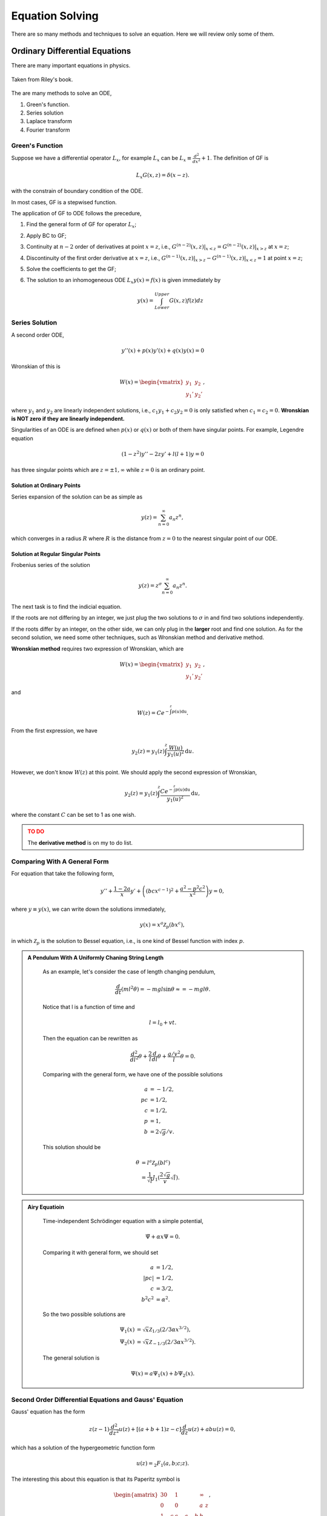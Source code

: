 Equation Solving
*******************


There are so many methods and techniques to solve an equation. Here we will review only some of them.


Ordinary Differential Equations
===================================




There are many important equations in physics.

.. figure:: math/assets/2ndODEs.png
   :align: center

   Taken from Riley's book.



The are many methods to solve an ODE,

1. Green's function.
2. Series solution
3. Laplace transform
4. Fourier transform




Green's Function
---------------------------


Suppose we have a differential operator :math:`L_x`, for example :math:`L_x` can be :math:`L_x\equiv \frac{d^2}{dx^2}+1`. The definition of GF is

.. math::
   L_x G(x,z) = \delta(x-z).

with the constrain of boundary condition of the ODE.

In most cases, GF is a stepwised function.

The application of GF to ODE follows the precedure,

1. Find the general form of GF for operator :math:`L_x`;
2. Apply BC to GF;
3. Continuity at :math:`n-2` order of derivatives at point :math:`x=z`, i.e., :math:`G^{(n-2)}(x,z)\vert_{x<z} = G^{(n-2)}(x,z)\vert_{x>z}` at :math:`x=z`;
4. Discontinuity of the first order derivative at :math:`x=z`, i.e., :math:`G^{(n-1)}(x,z)\vert_{x>z} - G^{(n-1)}(x,z)\vert_{x<z} = 1` at point :math:`x=z`;
5. Solve the coefficients to get the GF;
6. The solution to an inhomogeneous ODE :math:`L_x y(x) = f(x)` is given immediately by

   .. math::
      y(x) = \int_{Lower}^{Upper} G(x,z) f(z) dz




Series Solution
-------------------------

A second order ODE,

.. math::
   y''(x)+p(x) y'(x) + q(x)y(x)=0

Wronskian of this is

.. math::
   W(x) = \begin{vmatrix} y_1 & y_2 \\ y_1' & y_2' \end{vmatrix},

where :math:`y_1` and :math:`y_2` are linearly independent solutions, i.e., :math:`c_1 y_1 + c_2 y_2=0` is only satisfied when :math:`c_1=c_2=0`. **Wronskian is NOT zero if they are linearly independent.**

Singularities of an ODE is are defined when :math:`p(x)` or :math:`q(x)` or both of them have singular points. For example, Legendre equation

.. math::
   (1-z^2) y'' - 2 z y' + l(l+1) y = 0


has three singular points which are :math:`z=\pm 1, \infty` while :math:`z=0` is an ordinary point.


Solution at Ordinary Points
~~~~~~~~~~~~~~~~~~~~~~~~~~~~~

Series expansion of the solution can be as simple as

.. math::
   y(z) = \sum_{n=0}^{\infty} a_n z^n,

which converges in a radius :math:`R` where :math:`R` is the distance from :math:`z=0` to the nearest singular point of our ODE.



Solution at Regular Singular Points
~~~~~~~~~~~~~~~~~~~~~~~~~~~~~~~~~~~~~~~

Frobenius series of the solution

.. math::
   y(z) = z^\sigma \sum_{n=0}^{\infty} a_n z^n.

The next task is to find the indicial equation.

If the roots are not differing by an integer, we just plug the two solutions to :math:`\sigma` in and find two solutions independently.

If the roots differ by an integer, on the other side, we can only plug in the **larger** root and find one solution. As for the second solution, we need some other techniques, such as Wronskian method and derivative method.


**Wronskian method** requires two expression of Wronskian, which are

.. math::
   W(x) = \begin{vmatrix} y_1 & y_2 \\ y_1' & y_2' \end{vmatrix} ,

and

.. math::
   W(z) = C e^{-\int^z p(u) \mathrm du}.

From the first expression, we have

.. math::
   y_2(z) = y_1(z) \int^z \frac{W(u)}{y_1(u)^2} \mathrm d u.

However, we don't know :math:`W(z)` at this point. We should apply the second expression of Wronskian,

.. math::
   y_2(z) = y_1(z) \int^z \frac{C e^{-\int^z p(u) \mathrm du}}{y_1(u)^2} \mathrm d u,

where the constant :math:`C` can be set to 1 as one wish.


.. admonition:: TO DO
   :class: warning

   The **derivative method** is on my to do list.






Comparing With A General Form
------------------------------------

For equation that take the following form,

.. math::
   y'' + \frac{1 - 2a}{x} y' + \left( (b c x^{c-1})^2 + \frac{a^2 - p^2 c^2}{x^2} \right) y = 0,

where :math:`y\equiv y(x)`, we can write down the solutions immediately,

.. math::
   y(x) = x^a \mathscr {Z}_p (b x^c),

in which :math:`\mathscr {Z}_p` is the solution to Bessel equation, i.e., is one kind of Bessel function with index :math:`p`.


.. admonition:: A Pendulum With A Uniformly Chaning String Length
   :class: note

    As an example, let's consider the case of length changing pendulum,

    .. math::
       \frac{d}{dt} \left( m l^2 \dot{\theta}\right) = - m g l \sin\theta \approx = - m g l \theta.

    Notice that l is a function of time and 

    .. math::
       l = l_0 + v t.

    Then the equation can be rewritten as

    .. math::
       \frac{d^2}{dl^2}\theta  + \frac{2}{l} \frac{d}{dl} \theta + \frac{g/v^2}{l} \theta  = 0.

    Comparing with the general form, we have one of the possible solutions

    .. math::
       a & = -1/2, \\
       pc & = 1/2, \\
       c & = 1/2, \\
       p & = 1, \\
       b & = 2\sqrt{g}/v.

    This solution should be

    .. math::
       \theta  &=  l^a \mathscr{Z}_p(b l^c) \\
       & = \frac{1}{\sqrt{l}} J_1(\frac{2\sqrt{g}}{v} \sqrt{l}).



.. admonition:: Airy Equatioin
   :class: note


    Time-independent Schrödinger equation with a simple potential,

    .. math::
       \ddot{\Psi} + \alpha x \Psi  = 0.

    Comparing it with general form, we should set

    .. math::
       a & = 1/2, \\
       \lvert p c \rvert & = 1/2, \\
       c & = 3/2, \\
       b^2 c^2 & = \alpha^2.

    So the two possible solutions are 

    .. math::
       \Psi_1(x) & = \sqrt{x} \mathscr{Z}_{1/3}(2/3 \alpha x^{3/2}), \\
       \Psi_2(x) & = \sqrt{x} \mathscr{Z}_{-1/3}(2/3 \alpha x^{3/2}).

    The general solution is

    .. math::
       \Psi(x) = a \Psi_1(x) + b \Psi_2(x).




Second Order Differential Equations and Gauss' Equation
------------------------------------------------------------------------------------------------


Gauss' equation has the form

.. math::
   z(z-1)\frac{d^2}{dz^2} u(z) + \left[(a+b+1)z -c \right] \frac{d}{dz} u(z) + a b u(z) =0,

which has a solution of the hypergeometric function form

.. math::
   u(z) = {}_2 F_{1}(a,b;c;z).

The interesting this about this equation is that its Paperitz symbol is 

.. math::
   \begin{amatrix}{3}
  0 & 1 & \infty &  \\  0 & 0 & a & z \\ 1-c & c-a-b & b & 
   \end{amatrix} ,

in which the first three columns are the singularities at points :math:`0,1,\infty` while the last column just points out that the argument of this equation is :math:`z`.

This means, in some sense, the solution to any equation with three singularities can be directly written down by comparing the equation with Gauss' equation. If you care, the actual steps are changing variables, rewriting the equation into Gauss' equation form, writing down the solutions.



Integral Equations
=================================================



Neumann Series AKA WKB
---------------------------


For differential equation, whenever the highest derivative is multiplied by a small parameter, try this. But generally, the formalism is the following.

First of all, we use Hilbert space :math:`\mathscr L[a,b;w]` which means the space is defined on :math:`[a,b]` with a weight :math:`w`, i.e.,

.. math::
   \braket{f}{g} = \int_a^b dx w(x) f(x) g(x).


.. admonition:: Quantum Mechanics Books
   :class: note

   **Notice that this is very different from the notation we used in most QM books.**

   What is the catch? Try to write down :math:`\braket{x}{u}`. It's not that different because one can alway go back to the QM notation anyway.


With the help of Hilbert space, one can alway write down the vector form of some operators. Suppose we have an equation

.. math::
   \hat L u(x) = f(x),

where :math:`\hat L=\hat I + \hat M`. So the solution is simply

.. math::
   u(x) &= {\hat L}^{-1} f(x)\\
   &=(\hat I + \hat M)^{-1} f(x) .

However, it's not a solution until we find the inverse. A most general approach is the Neumann series method. We require that

.. math::
   \| \hat M u \| < \gamma \| u \|,

where :math:`\gamam\in (0,1)` and should be independent of :math:`x`.

As long as this is satisfied, the equation can be solved using Neumann series, which is an iteration method with

.. math::
   u(x)&=u_0(x)+ \delta u_1(x) + \delta^2 u_2(x) +\cdots \\
   u_0(x) & = f(x).

As an example, we can solve this equation

.. math::
   (\hat I + \ket{t}\bra{\lambda}) u(t) = f(t).

We define :math:`\hat M = \ket{t}\bra{\lambda}` and check the convergence condition for :math:`\lambda`.

Step one is always checking condition of convergence.

Step two is to write down the series and zeroth order. Then we reach the key point. The iteration relation is

.. math::
   u_n(t) + \int_0^1 ds su_{n-1}(s) = 0.

One can write down :math:`u_1` imediately

.. math::
   u_1(t) = -\int_0^1 ds s u_0(s).

Keep on going.



Using Dyads in Vector Space
-----------------------------


For the same example,

.. math::
   \hat L u(x) = f(x),

where :math:`\hat L=\hat I + \hat M`, we can solve it using vector space because if operator is linear.

Suppose we have a :math:`\hat M=\ket{a}\bra{b}`, the equation, in some Hilbert space, is

.. math::
   \ket{u} + \ket{a}\braket{b}{u} = \ket{f}.

Multiplying through by :math:`\bra{b}`, we have

.. math::
   \braket{b}{u} + \braket{b}{a}\braket{b}{u} = \braket{b}{f},

which reduces to a linear equation. We only need to solve out :math:`\braket{b}{u}` then plug it back into the original equation.
















